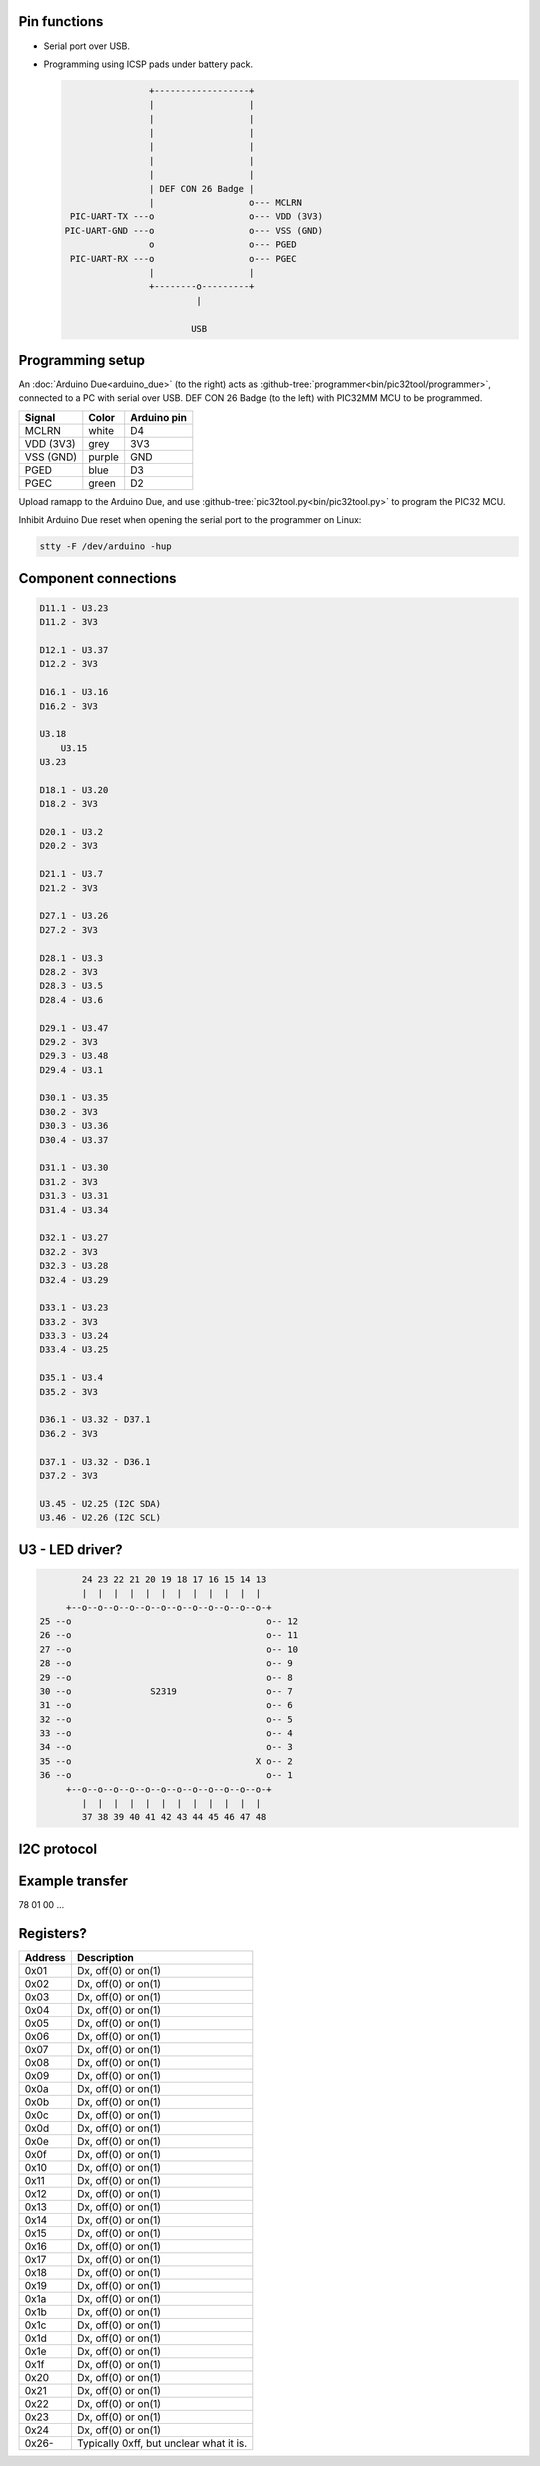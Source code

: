 Pin functions
-------------

- Serial port over USB.

- Programming using ICSP pads under battery pack.

  .. code-block:: text

                     +------------------+
                     |                  |
                     |                  |
                     |                  |
                     |                  |
                     |                  |
                     |                  |
                     | DEF CON 26 Badge |
                     |                  o--- MCLRN
      PIC-UART-TX ---o                  o--- VDD (3V3)
     PIC-UART-GND ---o                  o--- VSS (GND)
                     o                  o--- PGED
      PIC-UART-RX ---o                  o--- PGEC
                     |                  |
                     +--------o---------+
                              |

                             USB

Programming setup
-----------------

.. image:: ../images/defcon26-badge-programming.jpg
   :width: 50%
   :target: ../_images/defcon26-badge-programming.jpg

An :doc:`Arduino Due<arduino_due>` (to the right) acts as
:github-tree:`programmer<bin/pic32tool/programmer>`, connected to a PC
with serial over USB. DEF CON 26 Badge (to the left) with PIC32MM MCU
to be programmed.

+-----------+--------+---------------+
| Signal    | Color  | Arduino pin   |
+===========+========+===============+
| MCLRN     | white  | D4            |
+-----------+--------+---------------+
| VDD (3V3) | grey   | 3V3           |
+-----------+--------+---------------+
| VSS (GND) | purple | GND           |
+-----------+--------+---------------+
| PGED      | blue   | D3            |
+-----------+--------+---------------+
| PGEC      | green  | D2            |
+-----------+--------+---------------+

Upload ramapp to the Arduino Due, and use
:github-tree:`pic32tool.py<bin/pic32tool.py>` to program the PIC32
MCU.

Inhibit Arduino Due reset when opening the serial port to the
programmer on Linux:

.. code-block:: text

   stty -F /dev/arduino -hup

Component connections
---------------------

.. code-block:: text

   D11.1 - U3.23
   D11.2 - 3V3

   D12.1 - U3.37
   D12.2 - 3V3

   D16.1 - U3.16
   D16.2 - 3V3

   U3.18
       U3.15
   U3.23

   D18.1 - U3.20
   D18.2 - 3V3

   D20.1 - U3.2
   D20.2 - 3V3

   D21.1 - U3.7
   D21.2 - 3V3

   D27.1 - U3.26
   D27.2 - 3V3

   D28.1 - U3.3
   D28.2 - 3V3
   D28.3 - U3.5
   D28.4 - U3.6

   D29.1 - U3.47
   D29.2 - 3V3
   D29.3 - U3.48
   D29.4 - U3.1

   D30.1 - U3.35
   D30.2 - 3V3
   D30.3 - U3.36
   D30.4 - U3.37

   D31.1 - U3.30
   D31.2 - 3V3
   D31.3 - U3.31
   D31.4 - U3.34

   D32.1 - U3.27
   D32.2 - 3V3
   D32.3 - U3.28
   D32.4 - U3.29

   D33.1 - U3.23
   D33.2 - 3V3
   D33.3 - U3.24
   D33.4 - U3.25

   D35.1 - U3.4
   D35.2 - 3V3

   D36.1 - U3.32 - D37.1
   D36.2 - 3V3

   D37.1 - U3.32 - D36.1
   D37.2 - 3V3

   U3.45 - U2.25 (I2C SDA)
   U3.46 - U2.26 (I2C SCL)

U3 - LED driver?
----------------

.. code-block:: text

           24 23 22 21 20 19 18 17 16 15 14 13
           |  |  |  |  |  |  |  |  |  |  |  |
        +--o--o--o--o--o--o--o--o--o--o--o--o-+
   25 --o                                     o-- 12
   26 --o                                     o-- 11
   27 --o                                     o-- 10
   28 --o                                     o-- 9
   29 --o                                     o-- 8
   30 --o               S2319                 o-- 7
   31 --o                                     o-- 6
   32 --o                                     o-- 5
   33 --o                                     o-- 4
   34 --o                                     o-- 3
   35 --o                                   X o-- 2
   36 --o                                     o-- 1
        +--o--o--o--o--o--o--o--o--o--o--o--o-+
           |  |  |  |  |  |  |  |  |  |  |  |
           37 38 39 40 41 42 43 44 45 46 47 48

I2C protocol
------------

Example transfer
----------------

78 01 00 ...

Registers?
----------

+---------+-----------------------------------------+
| Address | Description                             |
+=========+=========================================+
| 0x01    | Dx, off(0) or on(1)                     |
+---------+-----------------------------------------+
| 0x02    | Dx, off(0) or on(1)                     |
+---------+-----------------------------------------+
| 0x03    | Dx, off(0) or on(1)                     |
+---------+-----------------------------------------+
| 0x04    | Dx, off(0) or on(1)                     |
+---------+-----------------------------------------+
| 0x05    | Dx, off(0) or on(1)                     |
+---------+-----------------------------------------+
| 0x06    | Dx, off(0) or on(1)                     |
+---------+-----------------------------------------+
| 0x07    | Dx, off(0) or on(1)                     |
+---------+-----------------------------------------+
| 0x08    | Dx, off(0) or on(1)                     |
+---------+-----------------------------------------+
| 0x09    | Dx, off(0) or on(1)                     |
+---------+-----------------------------------------+
| 0x0a    | Dx, off(0) or on(1)                     |
+---------+-----------------------------------------+
| 0x0b    | Dx, off(0) or on(1)                     |
+---------+-----------------------------------------+
| 0x0c    | Dx, off(0) or on(1)                     |
+---------+-----------------------------------------+
| 0x0d    | Dx, off(0) or on(1)                     |
+---------+-----------------------------------------+
| 0x0e    | Dx, off(0) or on(1)                     |
+---------+-----------------------------------------+
| 0x0f    | Dx, off(0) or on(1)                     |
+---------+-----------------------------------------+
| 0x10    | Dx, off(0) or on(1)                     |
+---------+-----------------------------------------+
| 0x11    | Dx, off(0) or on(1)                     |
+---------+-----------------------------------------+
| 0x12    | Dx, off(0) or on(1)                     |
+---------+-----------------------------------------+
| 0x13    | Dx, off(0) or on(1)                     |
+---------+-----------------------------------------+
| 0x14    | Dx, off(0) or on(1)                     |
+---------+-----------------------------------------+
| 0x15    | Dx, off(0) or on(1)                     |
+---------+-----------------------------------------+
| 0x16    | Dx, off(0) or on(1)                     |
+---------+-----------------------------------------+
| 0x17    | Dx, off(0) or on(1)                     |
+---------+-----------------------------------------+
| 0x18    | Dx, off(0) or on(1)                     |
+---------+-----------------------------------------+
| 0x19    | Dx, off(0) or on(1)                     |
+---------+-----------------------------------------+
| 0x1a    | Dx, off(0) or on(1)                     |
+---------+-----------------------------------------+
| 0x1b    | Dx, off(0) or on(1)                     |
+---------+-----------------------------------------+
| 0x1c    | Dx, off(0) or on(1)                     |
+---------+-----------------------------------------+
| 0x1d    | Dx, off(0) or on(1)                     |
+---------+-----------------------------------------+
| 0x1e    | Dx, off(0) or on(1)                     |
+---------+-----------------------------------------+
| 0x1f    | Dx, off(0) or on(1)                     |
+---------+-----------------------------------------+
| 0x20    | Dx, off(0) or on(1)                     |
+---------+-----------------------------------------+
| 0x21    | Dx, off(0) or on(1)                     |
+---------+-----------------------------------------+
| 0x22    | Dx, off(0) or on(1)                     |
+---------+-----------------------------------------+
| 0x23    | Dx, off(0) or on(1)                     |
+---------+-----------------------------------------+
| 0x24    | Dx, off(0) or on(1)                     |
+---------+-----------------------------------------+
| 0x26-   | Typically 0xff, but unclear what it is. |
+---------+-----------------------------------------+

